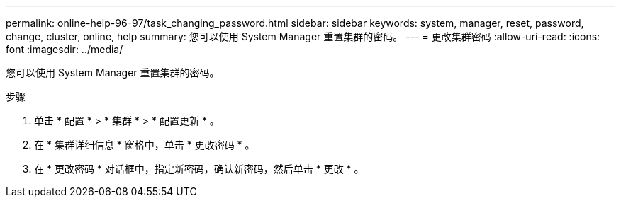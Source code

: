 ---
permalink: online-help-96-97/task_changing_password.html 
sidebar: sidebar 
keywords: system, manager, reset, password, change, cluster, online, help 
summary: 您可以使用 System Manager 重置集群的密码。 
---
= 更改集群密码
:allow-uri-read: 
:icons: font
:imagesdir: ../media/


[role="lead"]
您可以使用 System Manager 重置集群的密码。

.步骤
. 单击 * 配置 * > * 集群 * > * 配置更新 * 。
. 在 * 集群详细信息 * 窗格中，单击 * 更改密码 * 。
. 在 * 更改密码 * 对话框中，指定新密码，确认新密码，然后单击 * 更改 * 。

